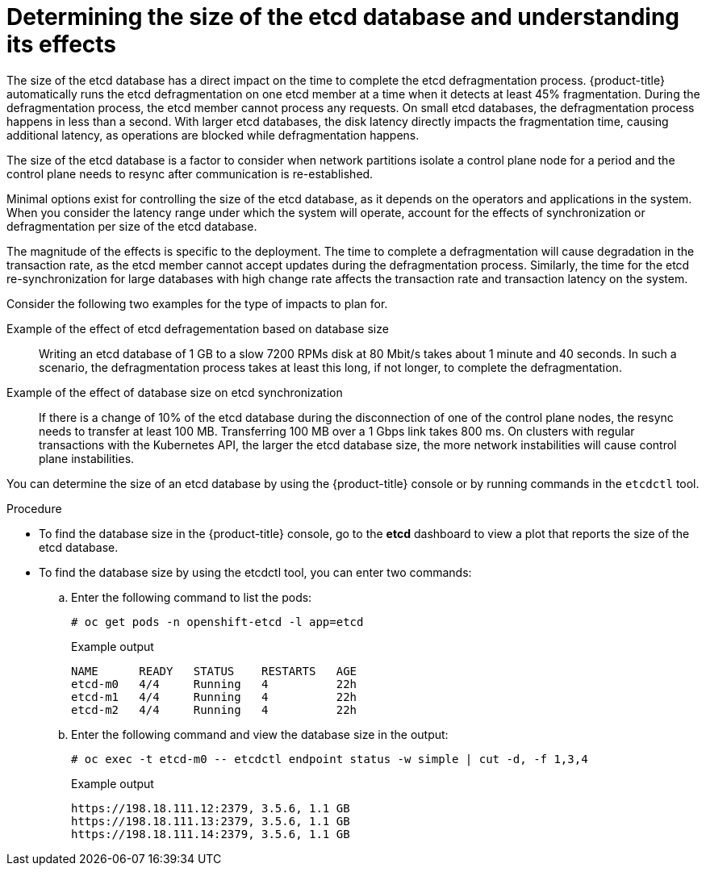// Module included in the following assemblies:
//
// * etcd/etcd-performance.adoc

:_mod-docs-content-type: PROCEDURE
[id="etcd-database-size_{context}"]
= Determining the size of the etcd database and understanding its effects

The size of the etcd database has a direct impact on the time to complete the etcd defragmentation process. {product-title} automatically runs the etcd defragmentation on one etcd member at a time when it detects at least 45% fragmentation. During the defragmentation process, the etcd member cannot process any requests. On small etcd databases, the defragmentation process happens in less than a second. With larger etcd databases, the disk latency directly impacts the fragmentation time, causing additional latency, as operations are blocked while defragmentation happens.

The size of the etcd database is a factor to consider when network partitions isolate a control plane node for a period and the control plane needs to resync after communication is re-established.

Minimal options exist for controlling the size of the etcd database, as it depends on the operators and applications in the system. When you consider the latency range under which the system will operate, account for the effects of synchronization or defragmentation per size of the etcd database.

The magnitude of the effects is specific to the deployment. The time to complete a defragmentation will cause degradation in the transaction rate, as the etcd member cannot accept updates during the defragmentation process. Similarly, the time for the etcd re-synchronization for large databases with high change rate affects the transaction rate and transaction latency on the system.

Consider the following two examples for the type of impacts to plan for.

Example of the effect of etcd defragementation based on database size:: Writing an etcd database of 1 GB to a slow 7200 RPMs disk at 80 Mbit/s takes about 1 minute and 40 seconds. In such a scenario, the defragmentation process takes at least this long, if not longer, to complete the defragmentation.

Example of the effect of database size on etcd synchronization:: If there is a change of 10% of the etcd database during the disconnection of one of the control plane nodes, the resync needs to transfer at least 100 MB. Transferring 100 MB over a 1 Gbps link takes 800 ms. On clusters with regular transactions with the Kubernetes API, the larger the etcd database size, the more network instabilities will cause control plane instabilities.

You can determine the size of an etcd database by using the {product-title} console or by running commands in the `etcdctl` tool.

.Procedure

* To find the database size in the {product-title} console, go to the *etcd* dashboard to view a plot that reports the size of the etcd database. 

* To find the database size by using the etcdctl tool, you can enter two commands:

.. Enter the following command to list the pods:
+
[source,terminal]
----
# oc get pods -n openshift-etcd -l app=etcd
----
+
.Example output
[source,terminal]
----
NAME      READY   STATUS    RESTARTS   AGE
etcd-m0   4/4     Running   4          22h
etcd-m1   4/4     Running   4          22h
etcd-m2   4/4     Running   4          22h
----

.. Enter the following command and view the database size in the output:
+
[source,terminal]
----
# oc exec -t etcd-m0 -- etcdctl endpoint status -w simple | cut -d, -f 1,3,4
----
+
.Example output
[source,terminal]
----
https://198.18.111.12:2379, 3.5.6, 1.1 GB
https://198.18.111.13:2379, 3.5.6, 1.1 GB
https://198.18.111.14:2379, 3.5.6, 1.1 GB
----
